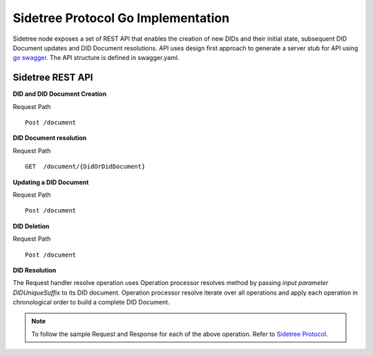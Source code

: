 Sidetree Protocol Go Implementation
===================================

Sidetree node exposes a set of REST API that enables the creation of new DIDs and their initial state, subsequent DID Document updates and DID Document
resolutions. API uses design first approach to generate a server stub for API using `go swagger <https://github.com/go-swagger/go-swagger>`_.
The API structure is defined in swagger.yaml.

Sidetree REST API
-----------------

**DID and DID Document Creation**

Request Path ::

 Post /document


**DID Document resolution**

Request Path ::

 GET  /document/{DidOrDidDocument}

**Updating a DID Document**

Request Path ::

 Post /document

**DID Deletion**

Request Path ::

  Post /document

**DID Resolution**

The Request handler resolve operation uses Operation processor resolves method by passing *input parameter DIDUniqueSuffix* to its DID document.
Operation processor resolve iterate over all operations and apply each operation in chronological order to build a complete DID Document.

.. note:: To follow the sample Request and Response for each of the above operation. Refer to `Sidetree Protocol <https://github.com/decentralized-identity/sidetree/blob/master/docs/protocol.md>`_.
